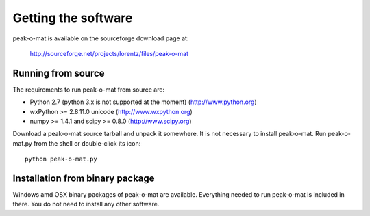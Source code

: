 Getting the software
====================

peak-o-mat is available on the sourceforge download page at:

  http://sourceforge.net/projects/lorentz/files/peak-o-mat


Running from source
-------------------

The requirements to run peak-o-mat from source are:

- Python 2.7 (python 3.x is not supported at the moment) (http://www.python.org) 

- wxPython >= 2.8.11.0 unicode (http://www.wxpython.org)

- numpy >= 1.4.1 and scipy >= 0.8.0 (http://www.scipy.org)


Download a peak-o-mat source tarball and unpack it somewhere.  It is not necessary to
install peak-o-mat. Run peak-o-mat.py from the shell or double-click its icon::

  python peak-o-mat.py

Installation from binary package
--------------------------------

Windows amd OSX binary packages of peak-o-mat are available. Everything needed
to run peak-o-mat is included in there. You do not need to install any other
software.

